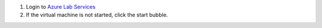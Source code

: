 #. Login to `Azure Lab Services <https://labs.azure.com/virtualmachines?feature_vnext=true>`_
#. If the virtual machine is not started, click the start bubble.
